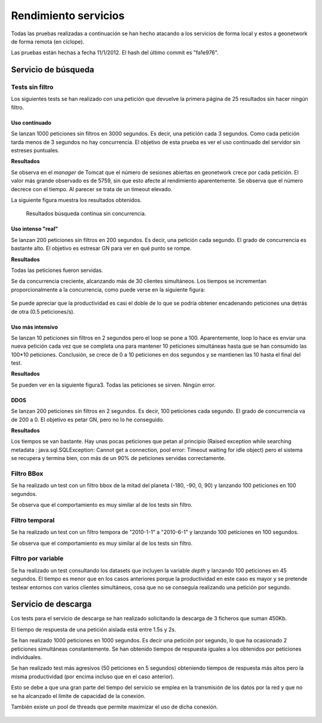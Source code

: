 Rendimiento servicios
=======================

Todas las pruebas realizadas a continuación se han hecho atacando a 
los servicios de forma local y estos a geonetwork de forma
remota (en cíclope).

Las pruebas están hechas a fecha 11/1/2012. El hash del último commit
es "fa1e976". 

Servicio de búsqueda
-----------------------

Tests sin filtro
^^^^^^^^^^^^^^^^^

Los siguientes tests se han realizado con una petición que
devuelve la primera página de 25 resultados sin hacer ningún filtro.

Uso continuado
.................

Se lanzan 1000 peticiones sin filtros en 3000 segundos. Es
decir, una petición cada 3 segundos. Como cada petición tarda menos de
3 segundos no hay concurrencia. El objetivo de esta prueba es ver el
uso continuado del servidor sin estreses puntuales.

**Resultados**

Se observa en el *manager* de Tomcat que el número de sesiones
abiertas en geonetwork crece por cada petición. El valor más grande
observado es de 5759, sin que esto afecte al rendimiento
aparentemente. Se observa que el número decrece con el tiempo. Al
parecer se trata de un timeout elevado.

La siguiente figura muestra los resultados obtenidos.

.. figure:: img/jmeter_search_continuous.png
   
   Resultados búsqueda continua sin concurrencia.

Uso intenso "real"
.....................

Se lanzan 200 peticiones sin filtros en 200 segundos. Es
decir, una petición cada segundo. El grado de concurrencia es bastante
alto. El objetivo es estresar GN para ver en qué punto se rompe.

**Resultados**

Todas las peticiones fueron servidas.

Se da concurrencia creciente, alcanzando más de 30 clientes
simultáneos. Los tiempos se incrementan proporcionalmente a la
concurrencia, como puede verse en la siguiente figura:

.. figure:: img/jmeter_search_real.png

Se puede apreciar que la productividad es casi el doble de lo que se podría obtener
encadenando peticiones una detrás de otra (0.5 peticiones/s).

Uso más intensivo
.....................

Se lanzan 10 peticiones sin filtros en 2 segundos pero el
loop se pone a 100. Aparentemente, loop lo hace es enviar una nueva
petición cada vez que se completa una para mantener 10 peticiones
simultáneas hasta que se han consumido las 100*10 peticiones.
Conclusión, se crece de 0 a 10 peticiones en dos segundos y se
mantienen las 10 hasta el final del test.

**Resultados**

Se pueden ver en la siguiente figura3. Todas las peticiones se sirven. Ningún error.

.. figure:: img/jmeter_search_real_intense.png

DDOS
......

Se lanzan 200 peticiones sin filtros en 2 segundos. Es
decir, 100 peticiones cada segundo. El grado de concurrencia va de 200
a 0. El objetivo es petar GN, pero no lo he conseguido.

**Resultados**

Los tiempos se van bastante. Hay unas pocas peticiones que petan al
principio (Raised exception while searching metadata :
java.sql.SQLException: Cannot get a connection, pool error: Timeout
waiting for idle object) pero el sistema se recupera y termina bien,
con más de un 90% de peticiones servidas correctamente.

Filtro BBox
^^^^^^^^^^^^^^^^^

Se ha realizado un test con un filtro bbox de la mitad del planeta
(-180, -90, 0, 90) y lanzando 100 peticiones en 100 segundos.

Se observa que el comportamiento es muy similar al de los tests sin filtro.

.. figure:: img/jmeter_search_bbox.png
    
Filtro temporal
^^^^^^^^^^^^^^^^^

Se ha realizado un test con un filtro tempora de "2010-1-1" a "2010-6-1"
y lanzando 100 peticiones en 100 segundos.

Se observa que el comportamiento es muy similar al de los tests sin filtro.

.. figure:: img/jmeter_search_date.png
   
Filtro por variable
^^^^^^^^^^^^^^^^^^^^^

Se ha realizado un test consultando los datasets que incluyen la variable
*depth* y lanzando 100 peticiones en 45 segundos. El tiempo es menor que en
los casos anteriores porque la productividad en este caso es mayor y se pretende
testear entornos con varios clientes simultáneos, cosa que no se conseguía realizando
una petición por segundo.

.. figure:: img/jmeter_search_var.png

Servicio de descarga
-----------------------

Los tests para el servicio de descarga se han realizado solicitando la descarga de
3 ficheros que suman 450Kb.

El tiempo de respuesta de una petición aislada está entre 1.5s y 2s.

Se han realizado 1000 peticiones en 1000 segundos. Es decir una petición por segundo,
lo que ha ocasionado 2 peticiones simultáneas constantemente. Se han obtenido tiempos
de respuesta iguales a los obtenidos por peticiones individuales.

Se han realizado test más agresivos (50 peticiones en 5 segundos) obteniendo tiempos
de respuesta más altos pero la misma productividad (por encima incluso que en el
caso anterior).

Esto se debe a que una gran parte del tiempo del servicio se emplea en la transmisión 
de los datos por la red y que no se ha alcanzado el límite de capacidad de la conexión.

También existe un pool de threads que permite maximizar el uso de dicha conexión. 

.. figure:: img/jmeter_download.png

